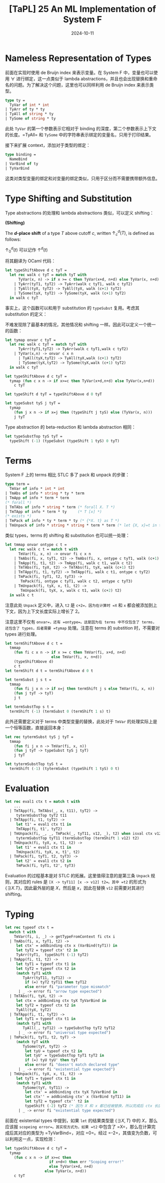 #+title: [TaPL] 25 An ML Implementation of System F
#+date: 2024-10-11
#+hugo_tags: 类型系统 程序语言理论
#+hugo_series: "Types and Programming Languages"

* Nameless Representation of Types

前面在实现时使用 de Bruijn index 来表示变量。在 System F 中，变量也可以使用 \( \forall \) 进行绑定，这一点类似于 lambda abstractions，并且也会出现替换和重命名的问题。为了解决这个问题，这里也可以同样利用 de Bruijn index 来表示类型。

#+begin_src ocaml
  type ty =
    TyVar of int * int
  | TyArr of ty * ty
  | TyAll of string * ty
  | TySome of string * ty
#+end_src

此处 =TyVar= 的第一个参数表示它相对于 binding 的深度，第二个参数表示上下文的长度。=TyAll= 和 =TySome= 中的字符串表示绑定的变量名，只用于打印结果。

接下来扩展 context，添加对于类型的绑定：

#+begin_src ocaml
  type binding =
    NameBind
  | VarBind of ty
  | TyVarBind
#+end_src

这类对类型变量的绑定和对变量的绑定类似，只用于区分而不需要携带额外信息。

* Type Shifting and Substitution

Type abstractions 的处理和 lambda abstractions 类似，可以定义 shifting：

#+begin_definition
*(Shifting)*

The *\(d\)-place shift* of a type \(T\) above cutoff \(c\), written \(\uparrow^d_c (T)\), is defined as follows:

\begin{alignat*}{2}
&\uparrow^d_c(k) &&=
    \begin{cases}
        k & \text{if $k < c$} \\
        k+d & \text{if $k \ge c$}
    \end{cases}\\
&\uparrow^d_c(T₁ \to T₂) &&= \uparrow^d_c(T₁) \to \uparrow^d_c(T₂) \\
&\uparrow^d_c(\forall. t_1) &&= \forall. \uparrow^{d}_{c+1} (t_1) \\
&\uparrow^d_c\{\exists, t_1\} &&= \{ \exists, \uparrow^{d}_{c+1} (t_1) \} \\
\end{alignat*}

\(\uparrow^d_0 (t)\) 可以记作 \(\uparrow^d (t)\)
#+end_definition

将其翻译为 OCaml 代码：

#+begin_src ocaml
  let typeShiftAbove d c tyT =
    let rec walk c tyT = match tyT with
        TyVar(x, n) -> if x >= c then TyVar(x+d, n+d) else TyVar(x, n+d)
      | TyArr(tyT1, tyT2) -> TyArr(walk c tyT1, walk c tyT2)
      | TyAll(tyX, tyT2) -> TyAll(tyX, walk (c+1) tyT2)
      | TySome(tyX, tyT2) -> TySome(tyX, walk (c+1) tyT2)
    in walk c tyT
#+end_src

事实上，这个函数可以和用于 substitution 的 =typeSubst= 复用。考虑其 substitution 的定义：

\begin{aligned}
&[j \mapsto s]k &&=
  \begin{cases}
      s & \text{if $k = j$} \\
      k & \text{otherwise}
  \end{cases}\\
&[j \mapsto s](T₁ \to T₂) &&= ([j \mapsto s]T₁\ [j \mapsto s]T₂) \\
&[j \mapsto s](\forall. t_1) &&= \forall. [j+1 \mapsto \uparrow^1 s]t_1 \\
&[j \mapsto s]\{\exists, t_1\} &&= \{ \exists, [j+1 \mapsto \uparrow^1 s]t_1 \}
\end{aligned}

不难发现除了最基本的情况，其他情况和 shifting 一样。因此可以定义一个统一的函数：

#+begin_src ocaml
  let tymap onvar c tyT =
    let rec walk c tyT = match tyT with
        TyArr(tyT1,tyT2) -> TyArr(walk c tyT1,walk c tyT2)
      | TyVar(x,n) -> onvar c x n
        | TyAll(tyX,tyT2) -> TyAll(tyX,walk (c+1) tyT2)
        | TySome(tyX,tyT2) -> TySome(tyX,walk (c+1) tyT2)
    in walk c tyT

  let typeShiftAbove d c tyT =
    tymap (fun c x n -> if x>=c then TyVar(x+d,n+d) else TyVar(x,n+d))
      c tyT

  let typeShift d tyT = typeShiftAbove d 0 tyT

  let typeSubst tyS j tyT =
    tymap
      (fun j x n -> if x=j then (typeShift j tyS) else (TyVar(x, n)))
      j tyT
#+end_src

Type abstraction 的 beta-reduction 和 lambda abstraction 相同：

#+begin_src ocaml
  let typeSubstTop tyS tyT =
    typeShift (-1) (typeSubst (typeShift 1 tyS) 0 tyT)
#+end_src

* Terms

System F 上的 terms 相比 STLC 多了 pack 和 unpack 的步骤：

#+begin_src ocaml
  type term =
    TmVar of info * int * int
  | TmAbs of info * string * ty * term
  | TmApp of info * term * term
  (* forall *)
  | TmTAbs of info * string * term (* forall X. T *)
  | TmTApp of info * term * ty     (* T [x] *)
  (* exists *)
  | TmPack of info * ty * term * ty (* {*X. t} as T *)
  | TmUnpack of info * string * string * term * term (* let {X, x}=t in t' *)
#+end_src

类似 types，terms 的 shifting 和 substitution 也可以统一处理：

#+begin_src ocaml
  let tmmap onvar ontype c t =
    let rec walk c t = match t with
        TmVar(fi, x, n) -> onvar fi c x n
      | TmAbs(fi, x, tyT1, t2) -> TmAbs(fi, x, ontype c tyT1, walk (c+1) t2)
      | TmApp(fi, t1, t2) -> TmApp(fi, walk c t1, walk c t2)
      | TmTAbs(fi, tyX, t2) -> TmTAbs(fi, tyX, walk (c+1) t2)
      | TmTApp(fi, t1, tyT2) -> TmTApp(fi, walk c t1, ontype c tyT2)
      | TmPack(fi, tyT1, t2, tyT3) ->
         TmPack(fi, ontype c tyT1, walk c t2, ontype c tyT3)
      | TmUnpack(fi, tyX, x, t1, t2) ->
         TmUnpack(fi, tyX, x, walk c t1, walk (c+2) t2)
    in walk c t
#+end_src

注意此处 =Unpack= 定义中，进入 =t2= 是 =c+2=，因为在计算时 =X= 和 =x= 都会被添加到上下文，因为上下文长度实际上增长了 2。

注意这里不仅有 =onvar=，还有 =ontype=。这是因为在 terms 中不仅包含了 terms，还包含了 types，后者需要 =tymap= 处理。注意在 terms 的 substition 时，不需要对 types 进行处理。

#+begin_src ocaml
  let termShiftAbove d c t =
    tmmap
      (fun fi c x n -> if x >= c then TmVar(fi, x+d, n+d)
                       else TmVar(fi, x, n+d))
      (typeShiftAbove d)
      c t
  let termShift d t = termShiftAbove d 0 t

  let termSubst j s t =
    tmmap
      (fun fi j x n -> if x=j then termShift j s else TmVar(fi, x, n))
      (fun j tyT -> tyT)
      j t

  let termSubstTop s t =
    termShift (-1) (termSubst 0 (termShift 1 s) t)
#+end_src

此外还需要定义对于 terms 中类型变量的替换，此处对于 =TmVar= 的处理实际上是一个恒等函数，直接返回本身：

#+begin_src ocaml
  let rec tytermSubst tyS j tyT =
    tmmap
      (fun fi j x n -> TmVar(fi, x, n))
      (fun j tyT -> typeSubst tyS j tyT)
      j tyT

  let tytermSubstTop tyS t =
    termShift (-1) (tytermSubst (typeShift 1 tyS) 0 t)
#+end_src

* Evaluation

#+begin_src ocaml
  let rec eval1 ctx t = match t with
      ...
    | TmTApp(fi, TmTAbs(_, x, t11), tyT2) ->
       tytermSubstTop tyT2 t11
    | TmTApp(fi, t1, tyT2) ->
       let t1' = eval1 ctx t1 in
       TmTApp(fi, t1', tyT2)
    | TmUnpack(fi, _, _, TmPack(_, tyT11, v12, _), t2) when isval ctx v12 ->
       tytermSubstTop tyT11 (termSubstTop (termShift 1 v12) t2)
    | TmUnpack(fi, tyX, x, t1, t2) ->
       let t1' = eval1 ctx t1 in
       TmUnpack(fi, tyX, x, t1', t2)
    | TmPack(fi, tyT1, t2, tyT3) ->
       let t2' = eval1 ctx t2 in
       TmPack(fi, tyT1, t2', tyT3)
#+end_src

Evaluation 的过程基本是对 STLC 的拓展。这里值得注意的是第三条 =Unpack= 规则，其对应的 rules 是 =[X -> tyT11] [x -> v12] t2=。其中 =t2= 的形式为 \( \{ \exists X. T\} \)，因此最外层的是 \( X \)，然后是 \( x \)，因此在替换 =v12= 前需要对其进行 shifting。

* Typing

#+begin_src ocaml
  let rec typeof ctx t =
    match t with
      TmVar(fi, i, _) -> getTypeFromContext fi ctx i
    | TmAbs(fi, x, tyT1, t2) ->
       let ctx' = addbinding ctx x (VarBind(tyT1)) in
       let tyT2 = typeof ctx' t2 in
       TyArr(tyT1,  typeShift (-1) tyT2)
    | TmApp(fi, t1, t2) ->
       let tyT1 = typeof ctx t1 in
       let tyT2 = typeof ctx t2 in
       (match tyT1 with
          TyArr(tyT11, tyT12) ->
           if (=) tyT2 tyT11 then tyT12
           else error fi "parameter type mismatch"
        | _ -> error fi "arrow type expected")
    | TmTAbs(fi, tyX, t2) ->
       let ctx = addbinding ctx tyX TyVarBind in
       let tyT2 = typeof ctx t2 in
       TyAll(tyX, tyT2)
    | TmTApp(fi, t1, tyT2) ->
       let tyT1 = typeof ctx t1 in
       (match tyT1 with
          TyAll(_, tyT12) -> typeSubstTop tyT2 tyT12
        | _ -> error fi "universal type expected")
    | TmPack(fi, tyT1, t2, tyT) ->
       (match tyT with
          TySome(tyY, tyT2) ->
           let tyU = typeof ctx t2 in
           let tyU' = typeSubstTop tyT1 tyT2 in
           if (=) tyU tyU' then tyT
           else error fi "doesn't match declared type"
        | _ -> error fi "existential type expected")
    | TmUnpack(fi, tyX, x, t1, t2) ->
       let tyT1 = typeof ctx t1 in
       (match tyT1 with
          TySome(tyY, tyT11) ->
           let ctx' = addbinding ctx tyX TyVarBind in
           let ctx'' = addbinding ctx' x (VarBind tyT11) in
           let tyT2 = typeof ctx'' t2 in
           typeShift (-2) tyT2 (* 因为 X 和 x 都已经被替换，所以完成后 ctx 长度会减小 2 *)
        | _ -> error fi "existential type expected")
#+end_src

前面在 existential types 中提到，如果 =let= 的结果类型是 \( \{ \exists X, T \} \) 中的 \( X \)，那么应该报 =scopeing error=。其实现方式为，如果 =t2= 中包含了 =X=，那么在计算完成后其对应的类型为 =TyVarBind=，对应 =0=。经过 =-2=，其值变为负数，可以利用这一点，实现检测：

#+begin_src ocaml
  let typeShiftAbove d c tyT =
    tymap
      (fun c x n -> if x>=c then
                      if x+d<0 then err "Scoping error!"
                      else TyVar(x+d, n+d)
                    else TyVar(x, n+d))
      c tyT
#+end_src
